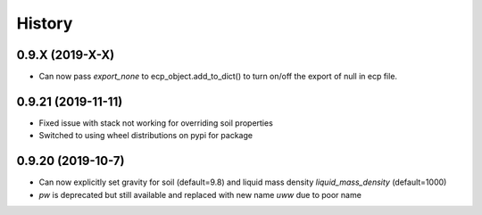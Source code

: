 =======
History
=======

0.9.X (2019-X-X)
--------------------

* Can now pass `export_none` to ecp_object.add_to_dict() to turn on/off the export of null in ecp file.

0.9.21 (2019-11-11)
--------------------

* Fixed issue with stack not working for overriding soil properties
* Switched to using wheel distributions on pypi for package

0.9.20 (2019-10-7)
--------------------

* Can now explicitly set gravity for soil (default=9.8) and liquid mass density `liquid_mass_density` (default=1000)
* `pw` is deprecated but still available and replaced with new name `uww` due to poor name
